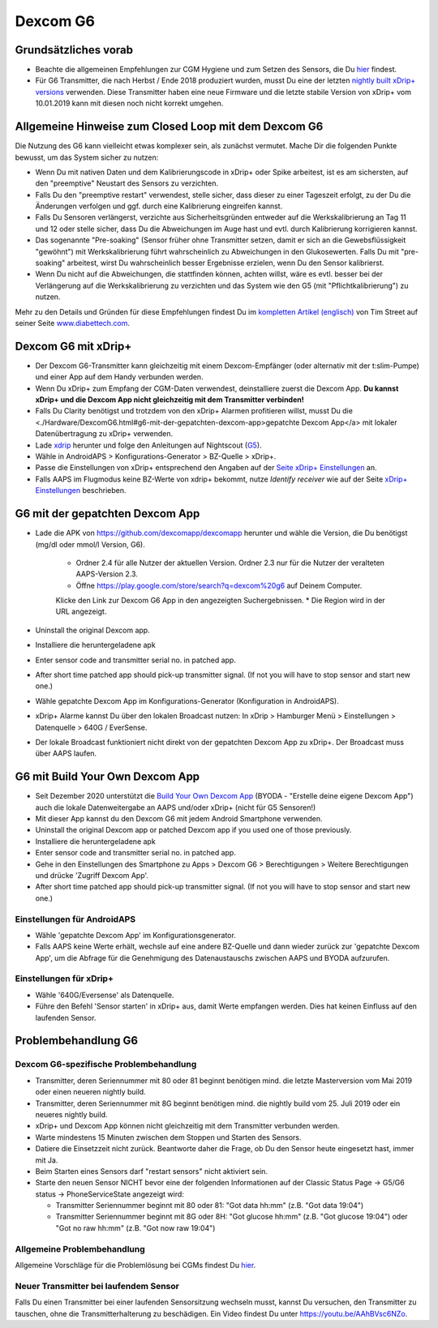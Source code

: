 Dexcom G6
**************************************************
Grundsätzliches vorab
==================================================

* Beachte die allgemeinen Empfehlungen zur CGM Hygiene und zum Setzen des Sensors, die Du `hier <../Hardware/GeneralCGMRecommendation.html>`_ findest.
* Für G6 Transmitter, die nach Herbst / Ende 2018 produziert wurden, musst Du eine der letzten `nightly built xDrip+ versions <https://github.com/NightscoutFoundation/xDrip/releases>`_ verwenden. Diese Transmitter haben eine neue Firmware und die letzte stabile Version von xDrip+ vom 10.01.2019 kann mit diesen noch nicht korrekt umgehen.

Allgemeine Hinweise zum Closed Loop mit dem Dexcom G6
==================================================

Die Nutzung des G6 kann vielleicht etwas komplexer sein, als zunächst vermutet. Mache Dir die folgenden Punkte bewusst, um das System sicher zu nutzen: 

* Wenn Du mit nativen Daten und dem Kalibrierungscode in xDrip+ oder Spike arbeitest, ist es am sichersten, auf den "preemptive" Neustart des Sensors zu verzichten.
* Falls Du den "preemptive restart" verwendest, stelle sicher, dass dieser zu einer Tageszeit erfolgt, zu der Du die Änderungen verfolgen und ggf. durch eine Kalibrierung eingreifen kannst. 
* Falls Du Sensoren verlängerst, verzichte aus Sicherheitsgründen entweder auf die Werkskalibrierung an Tag 11 und 12 oder stelle sicher, dass Du die Abweichungen im Auge hast und evtl. durch Kalibrierung korrigieren kannst.
* Das sogenannte "Pre-soaking" (Sensor früher ohne Transmitter setzen, damit er sich an die Gewebsflüssigkeit "gewöhnt") mit Werkskalibrierung führt wahrscheinlich zu Abweichungen in den Glukosewerten. Falls Du mit "pre-soaking" arbeitest, wirst Du wahrscheinlich besser Ergebnisse erzielen, wenn Du den Sensor kalibrierst.
* Wenn Du nicht auf die Abweichungen, die stattfinden können, achten willst, wäre es evtl. besser bei der Verlängerung auf die Werkskalibrierung zu verzichten und das System wie den G5 (mit "Pflichtkalibrierung") zu nutzen.

Mehr zu den Details und Gründen für diese Empfehlungen findest Du im `kompletten Artikel (englisch) <http://www.diabettech.com/artificial-pancreas/diy-looping-and-cgm/>`_ von Tim Street auf seiner Seite `www.diabettech.com <http://www.diabettech.com>`_.

Dexcom G6 mit xDrip+
==================================================
* Der Dexcom G6-Transmitter kann gleichzeitig mit einem Dexcom-Empfänger (oder alternativ mit der t:slim-Pumpe) und einer App auf dem Handy verbunden werden.
* Wenn Du xDrip+ zum Empfang der CGM-Daten verwendest, deinstalliere zuerst die Dexcom App. **Du kannst xDrip+ und die Dexcom App nicht gleichzeitig mit dem Transmitter verbinden!**
* Falls Du Clarity benötigst und trotzdem von den xDrip+ Alarmen profitieren willst, musst Du die <./Hardware/DexcomG6.html#g6-mit-der-gepatchten-dexcom-app>gepatchte Dexcom App</a> mit lokaler Datenübertragung zu xDrip+ verwenden.
* Lade `xdrip <https://github.com/NightscoutFoundation/xDrip>`_ herunter und folge den Anleitungen auf Nightscout (`G5 <http://www.nightscout.info/wiki/welcome/nightscout-with-xdrip-and-dexcom-share-wireless/xdrip-with-g5-support>`_).
* Wähle in AndroidAPS > Konfigurations-Generator > BZ-Quelle > xDrip+.
* Passe die Einstellungen von xDrip+ entsprechend den Angaben auf der `Seite xDrip+ Einstellungen  <../Configuration/xdrip.html>`_ an.
* Falls AAPS im Flugmodus keine BZ-Werte von xdrip+ bekommt, nutze `Identify receiver` wie auf der Seite `xDrip+ Einstellungen <../Configuration/xdrip.html>`_ beschrieben.

G6 mit der gepatchten Dexcom App
==================================================
* Lade die APK von `https://github.com/dexcomapp/dexcomapp <https://github.com/dexcomapp/dexcomapp>`_ herunter und wähle die Version, die Du benötigst (mg/dl oder mmol/l Version, G6).

   * Ordner 2.4 für alle Nutzer der aktuellen Version. Ordner 2.3 nur für die Nutzer der veralteten AAPS-Version 2.3.
   *  Öffne https://play.google.com/store/search?q=dexcom%20g6 auf Deinem Computer. 
   Klicke den Link zur Dexcom G6 App in den angezeigten Suchergebnissen.
   * Die Region wird in der URL angezeigt.
   
   .. image:: ../images/DexcomG6regionURL.PNG
     :alt: Region in der Dexcom G6 URL

* Uninstall the original Dexcom app.
* Installiere die heruntergeladene apk
* Enter sensor code and transmitter serial no. in patched app.
* After short time patched app should pick-up transmitter signal. (If not you will have to stop sensor and start new one.)
* Wähle gepatchte Dexcom App im Konfigurations-Generator (Konfiguration in AndroidAPS).
* xDrip+ Alarme kannst Du über den lokalen Broadcast nutzen: In xDrip > Hamburger Menü > Einstellungen > Datenquelle > 640G / EverSense.
* Der lokale Broadcast funktioniert nicht direkt von der gepatchten Dexcom App zu xDrip+. Der Broadcast muss über AAPS laufen.

G6 mit Build Your Own Dexcom App
==================================================
* Seit Dezember 2020 unterstützt die `Build Your Own Dexcom App <https://docs.google.com/forms/d/e/1FAIpQLScD76G0Y-BlL4tZljaFkjlwuqhT83QlFM5v6ZEfO7gCU98iJQ/viewform?fbzx=2196386787609383750&fbclid=IwAR2aL8Cps1s6W8apUVK-gOqgGpA-McMPJj9Y8emf_P0-_gAsmJs6QwAY-o0>`_ (BYODA - "Erstelle deine eigene Dexcom App") auch die lokale Datenweitergabe an AAPS und/oder xDrip+ (nicht für G5 Sensoren!)
* Mit dieser App kannst du den Dexcom G6 mit jedem Android Smartphone verwenden.
* Uninstall the original Dexcom app or patched Dexcom app if you used one of those previously.
* Installiere die heruntergeladene apk
* Enter sensor code and transmitter serial no. in patched app.
* Gehe in den Einstellungen des Smartphone zu Apps > Dexcom G6 > Berechtigungen > Weitere Berechtigungen und drücke 'Zugriff Dexcom App'.
* After short time patched app should pick-up transmitter signal. (If not you will have to stop sensor and start new one.)

Einstellungen für AndroidAPS
--------------------------------------------------
* Wähle 'gepatchte Dexcom App' im Konfigurationsgenerator.
* Falls AAPS keine Werte erhält, wechsle auf eine andere BZ-Quelle und dann wieder zurück zur 'gepatchte Dexcom App', um die Abfrage für die Genehmigung des Datenaustauschs zwischen AAPS und BYODA aufzurufen.

Einstellungen für xDrip+
--------------------------------------------------
* Wähle '640G/Eversense' als Datenquelle.
* Führe den Befehl 'Sensor starten' in xDrip+ aus, damit Werte empfangen werden. Dies hat keinen Einfluss auf den laufenden Sensor.
   
Problembehandlung G6
==================================================
Dexcom G6-spezifische Problembehandlung
--------------------------------------------------
* Transmitter, deren Seriennummer mit 80 oder 81 beginnt benötigen mind. die letzte Masterversion vom Mai 2019 oder einen neueren nightly build.
* Transmitter, deren Seriennummer mit 8G beginnt benötigen mind. die nightly build vom 25. Juli 2019 oder ein neueres nightly build.
* xDrip+ und Dexcom App können nicht gleichzeitig mit dem Transmitter verbunden werden.
* Warte mindestens 15 Minuten zwischen dem Stoppen und Starten des Sensors.
* Datiere die Einsetzzeit nicht zurück. Beantworte daher die Frage, ob Du den Sensor heute eingesetzt hast, immer mit Ja.
* Beim Starten eines Sensors darf "restart sensors" nicht aktiviert sein.
* Starte den neuen Sensor NICHT bevor eine der folgenden Informationen auf der  Classic Status Page -> G5/G6 status -> PhoneServiceState angezeigt wird:

  * Transmitter Seriennummer beginnt mit 80 oder 81: "Got data hh:mm" (z.B. "Got data 19:04")
  * Transmitter Seriennummer beginnt mit 8G oder 8H: "Got glucose hh:mm" (z.B. "Got glucose 19:04") oder "Got no raw hh:mm" (z.B.  "Got now raw 19:04")

.. image:: ../images/xDrip_Dexcom_PhoneServiceState.png
  :alt: xDrip+ PhoneServiceState

Allgemeine Problembehandlung
--------------------------------------------------
Allgemeine Vorschläge für die Problemlösung bei CGMs findest Du `hier <./GeneralCGMRecommendation.html#problembehandlung>`_.

Neuer Transmitter bei laufendem Sensor
--------------------------------------------------
Falls Du einen Transmitter bei einer laufenden Sensorsitzung wechseln musst, kannst Du versuchen, den Transmitter zu tauschen, ohne die Transmitterhalterung zu beschädigen. Ein Video findest Du unter `https://youtu.be/AAhBVsc6NZo <https://youtu.be/AAhBVsc6NZo>`_.
